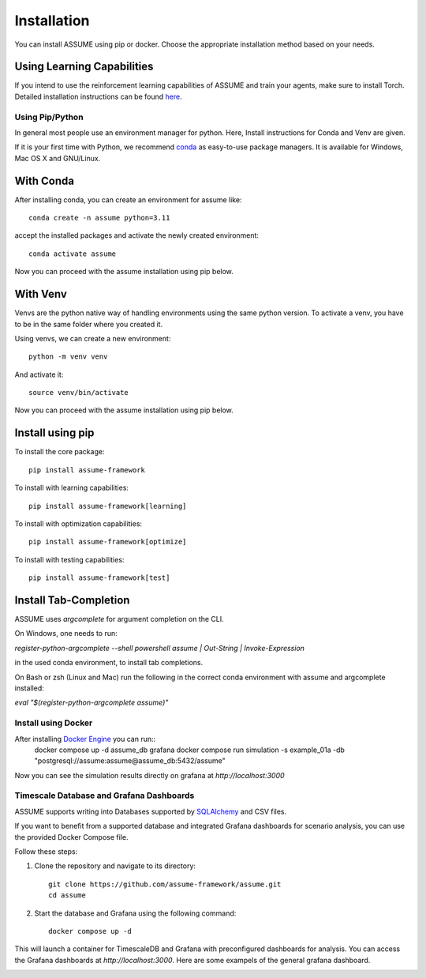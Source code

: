 .. SPDX-FileCopyrightText: ASSUME Developers
..
.. SPDX-License-Identifier: AGPL-3.0-or-later

################
 Installation
################

You can install ASSUME using pip or docker. Choose the appropriate
installation method based on your needs.

Using Learning Capabilities
---------------------------

If you intend to use the reinforcement learning capabilities of
ASSUME and train your agents, make sure to install Torch. Detailed
installation instructions can be found `here <https://pytorch.org/get-started/locally/>`_.

Using Pip/Python
================

In general most people use an environment manager for python.
Here, Install instructions for Conda and Venv are given.

If it is your first time with Python, we recommend `conda
<https://docs.conda.io/en/latest/miniconda.html>`_ as easy-to-use package managers. It is
available for Windows, Mac OS X and GNU/Linux.

With Conda
----------

After installing conda, you can create an environment for assume like::

    conda create -n assume python=3.11

accept the installed packages and activate the newly created environment::

    conda activate assume

Now you can proceed with the assume installation using pip below.

With Venv
-----------------

Venvs are the python native way of handling environments using the same python version.
To activate a venv, you have to be in the same folder where you created it.

Using venvs, we can create a new environment::

    python -m venv venv

And activate it::

    source venv/bin/activate

Now you can proceed with the assume installation using pip below.


Install using pip
-----------------

To install the core package::

    pip install assume-framework

To install with learning capabilities::

    pip install assume-framework[learning]

To install with optimization capabilities::

    pip install assume-framework[optimize]

To install with testing capabilities::

    pip install assume-framework[test]

Install Tab-Completion
----------------------

ASSUME uses `argcomplete` for argument completion on the CLI.

On Windows, one needs to run:

`register-python-argcomplete --shell powershell assume | Out-String | Invoke-Expression`

in the used conda environment, to install tab completions.

On Bash or zsh (Linux and Mac) run the following in the correct conda environment with assume and argcomplete installed:

`eval "$(register-python-argcomplete assume)"`


Install using Docker
=========================================

After installing `Docker Engine <https://docs.docker.com/engine/install/>`_ you can run::
    docker compose up -d assume_db grafana
    docker compose run simulation -s example_01a -db "postgresql://assume:assume@assume_db:5432/assume"

Now you can see the simulation results directly on grafana at `http://localhost:3000`

Timescale Database and Grafana Dashboards
=========================================

ASSUME supports writing into Databases supported by `SQLAlchemy <https://docs.sqlalchemy.org/en/latest/dialects/index.html>`_ and CSV files.

If you want to benefit from a supported database and integrated
Grafana dashboards for scenario analysis, you can use the provided
Docker Compose file.

Follow these steps:

1. Clone the repository and navigate to its directory::

    git clone https://github.com/assume-framework/assume.git
    cd assume

2. Start the database and Grafana using the following command::

    docker compose up -d

This will launch a container for TimescaleDB and Grafana with
preconfigured dashboards for analysis. You can access the Grafana
dashboards at `http://localhost:3000`. Here are some exampels of the general grafana dashboard.

.. image:: ./img/Grafana_General.png
   :width: 100%
   :alt: Grafana Dashboard

.. image:: ./img/Grafana_General_2.png
   :width: 100%
   :alt: Grafana Dashboard 2
